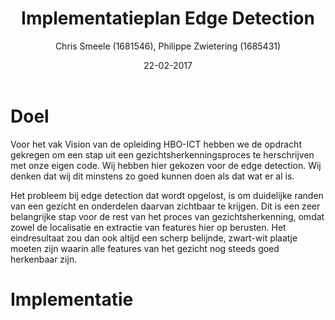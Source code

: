 #+PROPERTY: header-args :padline no
#+OPTIONS: toc:2 tags:nil
#+LATEX_HEADER: \usepackage[margin=3.0cm]{geometry}
#+LATEX_HEADER: \usepackage[section]{placeins}
#+LATEX_CLASS_OPTIONS: [a4paper]
#+LATEX_CLASS: article
#+TITLE: Implementatieplan Edge Detection
#+AUTHOR: Chris Smeele (1681546), Philippe Zwietering (1685431)
#+DATE: 22-02-2017

* Doel
Voor het vak Vision van de opleiding HBO-ICT hebben we de opdracht gekregen om
een stap uit een gezichtsherkenningsproces te herschrijven met onze eigen
code. Wij hebben hier gekozen voor de edge detection. Wij denken dat wij dit
minstens zo goed kunnen doen als dat wat er al is.

Het probleem bij edge detection dat wordt opgelost, is om duidelijke randen van
een gezicht en onderdelen daarvan zichtbaar te krijgen. Dit is een zeer
belangrijke stap voor de rest van het proces van gezichtsherkenning, omdat
zowel de localisatie en extractie van features hier op berusten. Het
eindresultaat zou dan ook altijd een scherp belijnde, zwart-wit plaatje moeten
zijn waarin alle features van het gezicht nog steeds goed herkenbaar zijn.

* Implementatie

